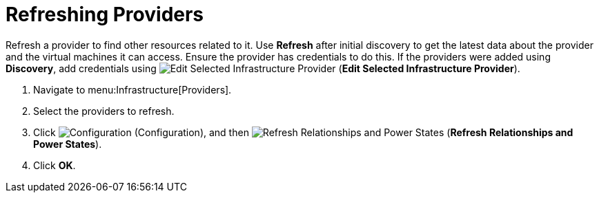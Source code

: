 [[_refreshing_multiple_management_systems]]
= Refreshing Providers

Refresh a provider to find other resources related to it.
Use *Refresh* after initial discovery to get the latest data about the provider and the virtual machines it can access.
Ensure the provider has credentials to do this.
If the providers were added using *Discovery*, add credentials using  image:images/1851.png[Edit Selected Infrastructure Provider] (*Edit Selected Infrastructure Provider*). 

. Navigate to menu:Infrastructure[Providers]. 
. Select the providers to refresh. 
. Click  image:images/1847.png[Configuration] (Configuration), and then  image:images/2003.png[Refresh Relationships and Power States] (*Refresh Relationships and Power States*). 
. Click *OK*.